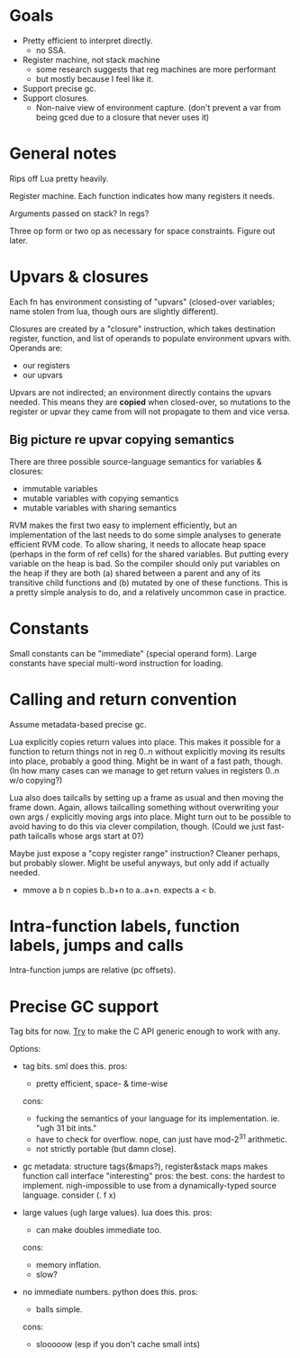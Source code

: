 * Goals

- Pretty efficient to interpret directly.
  - no SSA.
- Register machine, not stack machine
  - some research suggests that reg machines are more performant
  - but mostly because I feel like it.
- Support precise gc.
- Support closures.
  - Non-naive view of environment capture.
    (don't prevent a var from being gced due to a closure that never uses it)

* General notes

Rips off Lua pretty heavily.

Register machine. Each function indicates how many registers it needs.

Arguments passed on stack? In regs?

Three op form or two op as necessary for space constraints. Figure out later.

* Upvars & closures

Each fn has environment consisting of "upvars" (closed-over variables; name
stolen from lua, though ours are slightly different).

Closures are created by a "closure" instruction, which takes destination
register, function, and list of operands to populate environment upvars with.
Operands are:
- our registers
- our upvars

Upvars are not indirected; an environment directly contains the upvars needed.
This means they are *copied* when closed-over, so mutations to the register or
upvar they came from will not propagate to them and vice versa.

** Big picture re upvar copying semantics

There are three possible source-language semantics for variables & closures:
- immutable variables
- mutable variables with copying semantics
- mutable variables with sharing semantics

RVM makes the first two easy to implement efficiently, but an implementation of
the last needs to do some simple analyses to generate efficient RVM code. To
allow sharing, it needs to allocate heap space (perhaps in the form of ref
cells) for the shared variables. But putting every variable on the heap is bad.
So the compiler should only put variables on the heap if they are both (a)
shared between a parent and any of its transitive child functions and (b)
mutated by one of these functions. This is a pretty simple analysis to do, and a
relatively uncommon case in practice.

* Constants

Small constants can be "immediate" (special operand form).
Large constants have special multi-word instruction for loading.

* Calling and return convention

Assume metadata-based precise gc.

Lua explicitly copies return values into place. This makes it possible for a
function to return things not in reg 0..n without explicitly moving its results
into place, probably a good thing. Might be in want of a fast path, though. (In
how many cases can we manage to get return values in registers 0..n w/o
copying?)

Lua also does tailcalls by setting up a frame as usual and then moving the frame
down. Again, allows tailcalling something without overwriting your own args /
explicitly moving args into place. Might turn out to be possible to avoid having
to do this via clever compilation, though. (Could we just fast-path tailcalls
whose args start at 0?)

Maybe just expose a "copy register range" instruction? Cleaner perhaps, but
probably slower. Might be useful anyways, but only add if actually needed.

- mmove a b n
  copies b..b+n to a..a+n. expects a < b.

* Intra-function labels, function labels, jumps and calls

Intra-function jumps are relative (pc offsets).

* Precise GC support

Tag bits for now.
_Try_ to make the C API generic enough to work with any.

Options:
- tag bits. sml does this.
  pros:
  + pretty efficient, space- & time-wise
  cons:
  + fucking the semantics of your language for its implementation.
    ie. "ugh 31 bit ints."
  + have to check for overflow.
    nope, can just have mod-2^31 arithmetic.
  + not strictly portable (but damn close).

- gc metadata: structure tags(&maps?), register&stack maps
  makes function call interface "interesting"
  pros: the best.
  cons: the hardest to implement.
  nigh-impossible to use from a dynamically-typed source language.
  consider (\x. f x)

- large values (ugh large values). lua does this.
  pros:
  + can make doubles immediate too.
  cons:
  + memory inflation.
  + slow?

- no immediate numbers. python does this.
  pros:
  + balls simple.
  cons:
  + slooooow (esp if you don't cache small ints)


